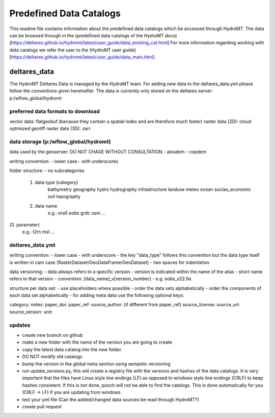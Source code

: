 ========================
Predefined Data Catalogs
========================

This readme file contains information about the predefined data catalogs which be accessed through HydroMT.
The data can be browsed through in the (predefined data catalogs of the HydroMT docs)[https://deltares.github.io/hydromt/latest/user_guide/data_existing_cat.html]
For more information regarding working with data catalogs we refer the user to the (HydroMT user guide)[https://deltares.github.io/hydromt/latest/user_guide/data_main.html]

deltares_data
=============

The HydroMT Deltares Data is managed by the HydroMT team.
For adding new data to the deltares_data.yml please follow the conventions given hereinafter.
The data is currently only stored on the deltares server: p:/wflow_global/hydromt

preferred data formats to download
-----------------------------------
vector data: flatgeobuf (because they contain a spatial index and are therefore much faster)
raster data (2D): cloud optimized geotiff
raster data (3D): zarr

data storage (p:/wflow_global/hydromt)
--------------------------------------

data used by the geoserver:
DO NOT CHAGE WITHOUT CONSULTATION
- alosdem
- copdem

writing convention:
- lower case
- with underscores

folder structure:
- no subcategories

 1. data type (category)
 	bathymetry
 	geography
 	hydro
 	hydrography
 	infrastructure
 	landuse
 	meteo
 	ocean
 	sociao_economic
 	soil
 	topography
 2. data name
 	e.g.:
 	era5
 	eobs
 	grdc
 	osm
 	...
(3. parameter)
	e.g.:
	t2m
	msl
	...

deltares_data.yml
------------------
writing convention:
- lower case
- with underscore
- the key "data_type" follows this convention but the data type itself is written in cam case (RasterDataset/GeoDataFrame/GeoDataset)
- two spaces for indentation

data versioning:
- data always refers to a specific version
- version is indicated within the name of the alias
- short name refers to that version
- convention: [data_name]_v[version_number]
- e.g. eobs_v22.0e

structure per data set:
- use placeholders where possible
- order the data sets alphabetically
- order the components of each data set alphabetically
- for adding meta data use the following optional keys:

category:
notes:
paper_doi:
paper_ref:
source_author: (if different from paper_ref)
source_license:
source_url:
source_version:
unit:

updates
-------

- create new branch on github
- make a new folder with the name of the version you are going to create
- copy the latest data catalog into the new folder.
- DO NOT modify old catalogs
- bump the version in the global meta section using semantic versioning
- run update_versions.py, this will create a registry file with the versions and hashes of the data catalogs. It is very important that the files have Linux style line endings (LF) as opposed to windows style line endings (CRLF) to keep hashes consistent. If this is not done, pooch will not be able to find the catalogs. This is done automatically for you (CRLF -> LF) if you are updating from windows.
- test your yml file (Can the added/changed data sources be read through HydroMT?)
- create pull request
